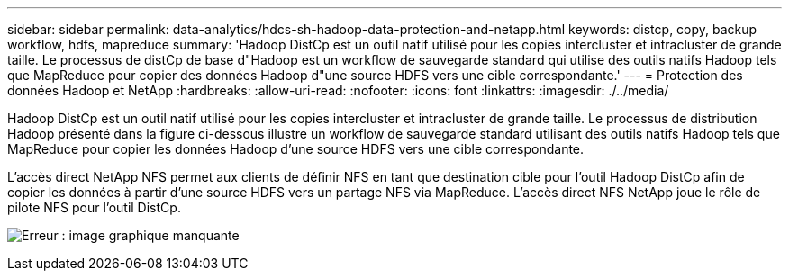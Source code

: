 ---
sidebar: sidebar 
permalink: data-analytics/hdcs-sh-hadoop-data-protection-and-netapp.html 
keywords: distcp, copy, backup workflow, hdfs, mapreduce 
summary: 'Hadoop DistCp est un outil natif utilisé pour les copies intercluster et intracluster de grande taille. Le processus de distCp de base d"Hadoop est un workflow de sauvegarde standard qui utilise des outils natifs Hadoop tels que MapReduce pour copier des données Hadoop d"une source HDFS vers une cible correspondante.' 
---
= Protection des données Hadoop et NetApp
:hardbreaks:
:allow-uri-read: 
:nofooter: 
:icons: font
:linkattrs: 
:imagesdir: ./../media/


[role="lead"]
Hadoop DistCp est un outil natif utilisé pour les copies intercluster et intracluster de grande taille. Le processus de distribution Hadoop présenté dans la figure ci-dessous illustre un workflow de sauvegarde standard utilisant des outils natifs Hadoop tels que MapReduce pour copier les données Hadoop d'une source HDFS vers une cible correspondante.

L'accès direct NetApp NFS permet aux clients de définir NFS en tant que destination cible pour l'outil Hadoop DistCp afin de copier les données à partir d'une source HDFS vers un partage NFS via MapReduce. L'accès direct NFS NetApp joue le rôle de pilote NFS pour l'outil DistCp.

image:hdcs-sh-image4.png["Erreur : image graphique manquante"]

